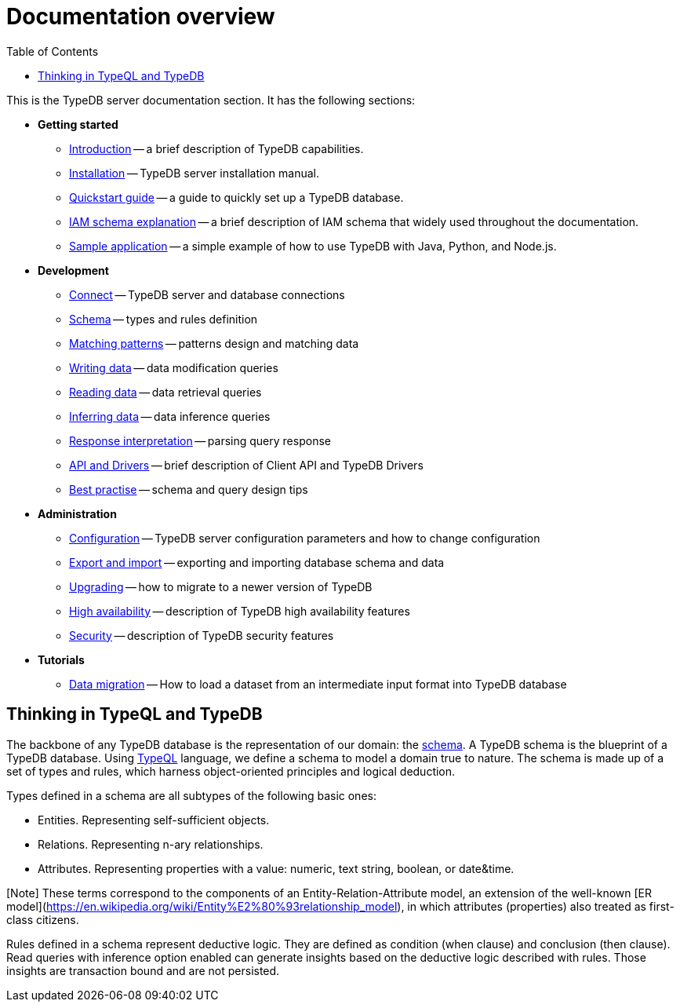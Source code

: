 = Documentation overview
:keywords: typedb, typeql, documentation, overview, introduction
:longTailKeywords: documentation overview, learn typedb, learn typeql, typedb schema, typedb data model
:pageTitle: Documentation overview
:summary: A birds-eye view of TypeQL and TypeDB
:toc: false

This is the TypeDB server documentation section. It has the following sections:

* *Getting started*
 ** xref:01-start/01-introduction.adoc[Introduction] -- a brief description of TypeDB capabilities.
 ** xref:01-start/02-installation.adoc[Installation] -- TypeDB server installation manual.
 ** xref:01-start/03-quickstart.adoc[Quickstart guide] -- a guide to quickly set up a TypeDB database.
 ** xref:01-start/04-iam-schema.adoc[IAM schema explanation] -- a brief description of IAM schema that widely used throughout
the documentation.
 ** xref:01-start/05-sample-app.adoc[Sample application] -- a simple example of how to use TypeDB with Java, Python, and
Node.js.
* *Development*
 ** xref:02-dev/01-connect.adoc[Connect] -- TypeDB server and database connections
 ** xref:02-dev/02-schema.adoc[Schema] -- types and rules definition
 ** xref:02-dev/03-match.adoc[Matching patterns] -- patterns design and matching data
 ** xref:02-dev/04-write.adoc[Writing data] -- data modification queries
 ** xref:02-dev/05-read.adoc[Reading data] -- data retrieval queries
 ** xref:02-dev/06-infer.adoc[Inferring data] -- data inference queries
 ** xref:02-dev/07-response.adoc[Response interpretation] -- parsing query response
 ** xref:02-dev/08-api.adoc[API and Drivers] -- brief description of Client API and TypeDB Drivers
 ** xref:02-dev/09-best.adoc[Best practise] -- schema and query design tips
* *Administration*
 ** xref:03-admin/01-configuration.adoc[Configuration] -- TypeDB server configuration parameters and how to change
configuration
 ** xref:03-admin/02-export-import.adoc[Export and import] -- exporting and importing database schema and data
 ** xref:03-admin/03-update.adoc[Upgrading] -- how to migrate to a newer version of TypeDB
 ** xref:03-admin/04-ha.adoc[High availability] -- description of TypeDB high availability features
 ** xref:03-admin/05-security.adoc[Security] -- description of TypeDB security features
* *Tutorials*
 ** xref:04-tutorials/01-data-migration.adoc[Data migration] -- How to load a dataset from an intermediate input format into
TypeDB database

== Thinking in TypeQL and TypeDB

// #todo Change the link to TypeQL -

The backbone of any TypeDB database is the representation of our domain: the xref:02-dev/02-schema.adoc[schema].
A TypeDB schema is the blueprint of a TypeDB database. Using xref:../11-query/00-overview.adoc[TypeQL] language, we
define a schema to model a domain true to nature. The schema is made up of a set of types and rules, which harness
object-oriented principles and logical deduction.

Types defined in a schema are all subtypes of the following basic ones:

* Entities. Representing self-sufficient objects.
* Relations. Representing n-ary relationships.
* Attributes. Representing properties with a value: numeric, text string, boolean, or date&time.

[Note] These terms correspond to the components of an Entity-Relation-Attribute model, an extension of the well-known [ER model](https://en.wikipedia.org/wiki/Entity%E2%80%93relationship_model), in which attributes (properties) also treated as first-class citizens.

Rules defined in a schema represent deductive logic. They are defined as condition (when clause) and conclusion
(then clause). Read queries with inference option enabled can generate insights based on the deductive logic
described with rules. Those insights are transaction bound and are not persisted.
